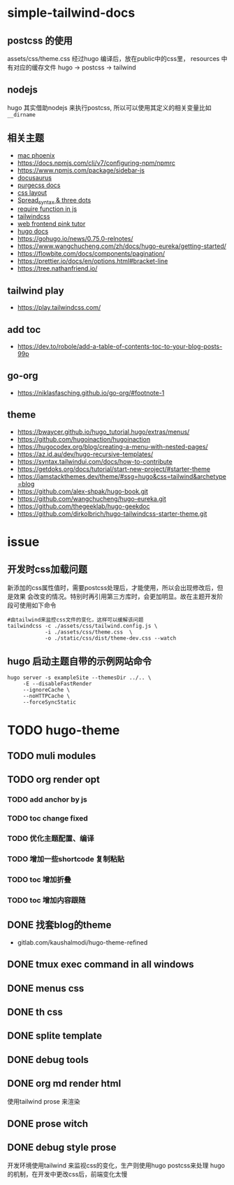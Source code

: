 
* simple-tailwind-docs  

** postcss 的使用

assets/css/theme.css 经过hugo 编译后，放在public中的css里，
resources 中有对应的缓存文件
hugo -> postcss -> tailwind

** nodejs

hugo 其实借助nodejs 来执行postcss, 所以可以使用其定义的相关变量比如
~__dirname~ 

** 相关主题
- [[https://kasper.github.io/phoenix/][mac phoenix]]
- https://docs.npmjs.com/cli/v7/configuring-npm/npmrc
- https://www.npmjs.com/package/sidebar-js
- [[https://v1.docusaurus.io/docs/zh-cn/api-pages][docusaurus]]
- [[https://purgecss.com/getting-started.html][purgecss docs]]
- [[https://developer.mozilla.org/zh-CN/docs/Learn/CSS/CSS_layout/Introduction][css layout]]
- [[https://developer.mozilla.org/en-US/docs/Web/JavaScript/Reference/Operators/Spread_syntax][Spread_syntax & three dots]]
- [[https://stackoverflow.com/questions/7729511/require-function-in-javascript][require function in js]]
- [[https://tailwindcss.com/docs/][tailwindcss]]
- [[https://www.bilibili.com/video/BV14J4114768/][web frontend pink tutor]]
- [[https://gohugo.io/documentation/][hugo docs]]
- https://gohugo.io/news/0.75.0-relnotes/
- https://www.wangchucheng.com/zh/docs/hugo-eureka/getting-started/
- https://flowbite.com/docs/components/pagination/
- https://prettier.io/docs/en/options.html#bracket-line
- https://tree.nathanfriend.io/

** tailwind play
- https://play.tailwindcss.com/
** add toc
- https://dev.to/robole/add-a-table-of-contents-toc-to-your-blog-posts-99p
** go-org
- https://niklasfasching.github.io/go-org/#footnote-1
** theme
- https://bwaycer.github.io/hugo_tutorial.hugo/extras/menus/
- https://github.com/hugoinaction/hugoinaction
- https://hugocodex.org/blog/creating-a-menu-with-nested-pages/
- https://az.id.au/dev/hugo-recursive-templates/
- https://syntax.tailwindui.com/docs/how-to-contribute
- https://getdoks.org/docs/tutorial/start-new-project/#starter-theme
- https://jamstackthemes.dev/theme/#ssg=hugo&css=tailwind&archetype=blog
- https://github.com/alex-shpak/hugo-book.git
- https://github.com/wangchucheng/hugo-eureka.git
- https://github.com/thegeeklab/hugo-geekdoc
- https://github.com/dirkolbrich/hugo-tailwindcss-starter-theme.git

* issue
** 开发时css加载问题
新添加的css属性值时，需要postcss处理后，才能使用，所以会出现修改后，但是效果
会改变的情况。特别时再引用第三方库时，会更加明显。故在主题开发阶段可使用如下命令
#+begin_src shell
  #由tailwind来监控css文件的变化，这样可以缓解该问题
  tailwindcss -c ./assets/css/tailwind.config.js \
              -i ./assets/css/theme.css  \
              -o ./static/css/dist/theme-dev.css --watch
#+end_src
** hugo 启动主题自带的示例网站命令
#+begin_src shell
  hugo server -s exampleSite --themesDir ../.. \
       -E --disableFastRender
       --ignoreCache \
       --noHTTPCache \
       --forceSyncStatic
#+end_src


* TODO hugo-theme
** TODO muli modules
** TODO org render opt
*** TODO add anchor by js
*** TODO toc change fixed 
*** TODO 优化主题配置、编译
*** TODO 增加一些shortcode 复制粘贴
*** TODO toc 增加折叠
*** TODO toc 增加内容跟随
** DONE 找套blog的theme
CLOSED: [2023-01-11 Wed 14:23]
:LOGBOOK:
- State "DONE"       from "TODO"       [2023-01-11 Wed 14:23]
:END:
- gitlab.com/kaushalmodi/hugo-theme-refined
** DONE tmux exec command in all windows
CLOSED: [2023-01-11 Wed 14:23]
:LOGBOOK:
- State "DONE"       from "TODO"       [2023-01-11 Wed 14:23]
:END:
** DONE menus css
CLOSED: [2023-01-10 Tue 00:02]
:LOGBOOK:
- State "DONE"       from "TODO"       [2023-01-10 Tue 00:02]
:END:
** DONE th css 
CLOSED: [2023-01-10 Tue 00:03]
:LOGBOOK:
- State "DONE"       from "TODO"       [2023-01-10 Tue 00:03]
:END:
** DONE splite template
CLOSED: [2023-01-09 Mon 00:55]
:LOGBOOK:
- State "DONE"       from "TODO"       [2023-01-09 Mon 00:55]
:END:
** DONE debug tools
CLOSED: [2023-01-09 Mon 19:44]
:LOGBOOK:
- State "DONE"       from "TODO"       [2023-01-09 Mon 19:44]
:END:
** DONE org md render html
CLOSED: [2023-01-09 Mon 19:45]
:LOGBOOK:
- State "DONE"       from "TODO"       [2023-01-09 Mon 19:45]
:END:
使用tailwind prose 来渲染
** DONE prose witch
CLOSED: [2023-01-09 Mon 18:21]
:LOGBOOK:
- State "DONE"       from              [2023-01-09 Mon 18:21]
:END:
** DONE debug style prose
CLOSED: [2023-01-09 Mon 19:44]
:LOGBOOK:
- State "DONE"       from "TODO"       [2023-01-09 Mon 19:44]
:END:
开发环境使用tailwind 来监视css的变化，生产则使用hugo postcss来处理
hugo的机制，在开发中更改css后，前端变化太慢

